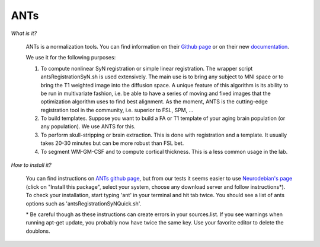 .. _ref_ants:

ANTs
====

.. role:: bash(code)
   :language: bash

*What is it?*

    ANTs is a normalization tools. You can find information on their `Github page <https://github.com/ANTsX/ANTs>`_ or on their new `documentation <http://stnava.github.io/ANTsDoc/>`_.

    We use it for the following purposes:

    1. To compute nonlinear SyN registration or simple linear registration. The wrapper script antsRegistrationSyN.sh is used extensively. The main use is to bring any subject to MNI space or to bring the T1 weighted image into the diffusion space. A unique feature of this algorithm is its ability to be run in multivariate fashion, i.e. be able to have a series of moving and fixed images that the optimization algorithm uses to find best alignment.  As the moment, ANTS is the cutting-edge registration tool in the community, i.e. superior to FSL, SPM, ...
    2. To build templates. Suppose you want to build a FA or T1 template of your aging brain population (or any population). We use ANTS for this.
    3. To perform skull-stripping or brain extraction. This is done with registration and a template. It usually takes 20-30 minutes but can be more robust than FSL bet.
    4. To segment WM-GM-CSF and to compute cortical thickness. This is a less common usage in the lab.

*How to install it?*

    You can find instructions on `ANTs github page <https://github.com/ANTsX/ANTs/wiki/Compiling-ANTs-on-Linux-and-Mac-OS>`_, but from our tests it seems easier to use `Neurodebian's page <http://neuro.debian.net/pkgs/ants.html>`_ (click on "Install this package", select your system, choose any download server and follow instructions*). To check your installation, start typing 'ant' in your terminal and hit tab twice. You should see a list of ants options such as 'antsRegistrationSyNQuick.sh'.

    \* Be careful though as these instructions can create errors in your sources.list. If you see warnings when running apt-get update, you probably now have twice the same key. Use your favorite editor to delete the doublons.

